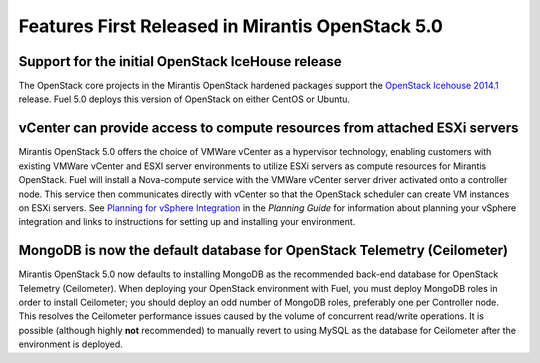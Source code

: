 Features First Released in Mirantis OpenStack 5.0
=================================================

Support for the initial OpenStack IceHouse release
-----------------------------------------------------

The OpenStack core projects in the Mirantis OpenStack hardened packages
support the
`OpenStack Icehouse 2014.1 <https://wiki.openstack.org/wiki/ReleaseNotes/Icehouse#OpenStack_2014.1_.28Icehouse.29_Release_Notes>`_ release.
Fuel 5.0 deploys this version of OpenStack on either CentOS or Ubuntu.

vCenter can provide access to compute resources from attached ESXi servers
--------------------------------------------------------------------------

Mirantis OpenStack 5.0 offers the choice of VMWare vCenter
as a hypervisor technology,
enabling customers with existing VMWare vCenter
and ESXI server environments
to utilize ESXi servers as compute resources for Mirantis OpenStack.
Fuel will install a Nova-compute service
with the VMWare vCenter server driver activated onto a controller node.
This service then communicates directly with vCenter
so that the OpenStack scheduler can create
VM instances on ESXi servers.
See `Planning for vSphere Integration <http://docs.mirantis.com/openstack/fuel/fuel-5.0/pre-install-guide.html#preparing-for-vsphere-integration>`_
in the *Planning Guide*
for information about planning your vSphere integration
and links to instructions for setting up and installing your environment.

MongoDB is now the default database for OpenStack Telemetry (Ceilometer)
------------------------------------------------------------------------

Mirantis OpenStack 5.0 now defaults to installing MongoDB
as the recommended back-end database
for OpenStack Telemetry (Ceilometer).
When deploying your OpenStack environment with Fuel,
you must deploy MongoDB roles in order to install Ceilometer;
you should deploy an odd number of MongoDB roles,
preferably one per Controller node.
This resolves the Ceilometer performance issues caused
by the volume of concurrent read/write operations.
It is possible (although highly **not** recommended)
to manually revert to using MySQL as the database for Ceilometer
after the environment is deployed.

